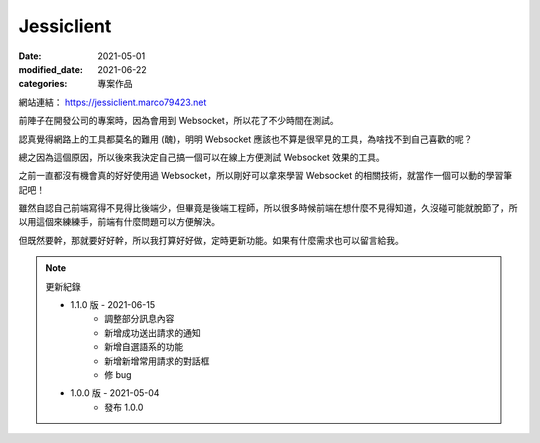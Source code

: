 Jessiclient
############################

:date: 2021-05-01
:modified_date: 2021-06-22
:categories: 專案作品

.. image:: images/1.jpg

網站連結： https://jessiclient.marco79423.net

前陣子在開發公司的專案時，因為會用到 Websocket，所以花了不少時間在測試。

認真覺得網路上的工具都莫名的難用 (醜)，明明 Websocket 應該也不算是很罕見的工具，為啥找不到自己喜歡的呢？

總之因為這個原因，所以後來我決定自己搞一個可以在線上方便測試 Websocket 效果的工具。

之前一直都沒有機會真的好好使用過 Websocket，所以剛好可以拿來學習 Websocket 的相關技術，就當作一個可以動的學習筆記吧！

雖然自認自己前端寫得不見得比後端少，但畢竟是後端工程師，所以很多時候前端在想什麼不見得知道，久沒碰可能就脫節了，所以用這個來練練手，前端有什麼問題可以方便解決。

但既然要幹，那就要好好幹，所以我打算好好做，定時更新功能。如果有什麼需求也可以留言給我。

.. note::

    更新紀錄

    * 1.1.0 版 - 2021-06-15
        * 調整部分訊息內容
        * 新增成功送出請求的通知
        * 新增自選語系的功能
        * 新增新增常用請求的對話框
        * 修 bug
    * 1.0.0 版 - 2021-05-04
        * 發布 1.0.0
